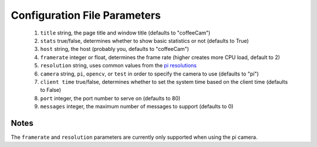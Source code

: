 -------------------------
Configuration File Parameters
-------------------------

 1. ``title`` string, the page title and window title (defaults to "coffeeCam")
 2. ``stats`` true/false, determines whether to show basic statistics or not (defaults to True)
 3. ``host`` string, the host (probably you, defaults to "coffeeCam")
 4. ``framerate`` integer or float, determines the frame rate (higher creates more CPU load, default to 2)
 5. ``resolution`` string, uses common values from the `pi resolutions <https://picamera.readthedocs.io/en/release-1.13/api_camera.html#piresolution>`_
 6. ``camera`` string, ``pi``, ``opencv``, or ``test`` in order to specify the camera to use (defaults to "pi")
 7. ``client time`` true/false, determines whether to set the system time based on the client time (defaults to False)
 8. ``port`` integer, the port number to serve on (defaults to 80)
 9. ``messages`` integer, the maximum number of messages to support (defaults to 0)

=====
Notes
=====

The ``framerate`` and ``resolution`` parameters are currently only supported
when using the pi camera.
